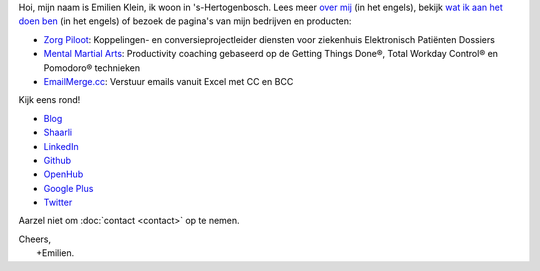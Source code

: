 .. title: Welkom
.. slug: index
.. tags:
.. link:
.. description: Persoonlijke website Emilien Klein
.. type: text

Hoi, mijn naam is Emilien Klein, ik woon in 's-Hertogenbosch. Lees meer `over mij </about-me>`_ (in het engels), bekijk `wat ik aan het doen ben </now>`_ (in het engels) of bezoek de pagina's van mijn bedrijven en producten:

* `Zorg Piloot <https://zorgpiloot.nl/>`_: Koppelingen- en conversieprojectleider diensten voor ziekenhuis Elektronisch Patiënten Dossiers
* `Mental Martial Arts <https://mentalmartialarts.nl/>`_: Productivity coaching gebaseerd op de Getting Things Done®, Total Workday Control® en Pomodoro® technieken
* `EmailMerge.cc <https://EmailMerge.cc>`_: Verstuur emails vanuit Excel met CC en BCC

Kijk eens rond!

* `Blog <posts/>`_
* `Shaarli <https://links.klein.st/>`_
* `LinkedIn <https://www.linkedin.com/in/emilienklein>`_
* `Github <https://github.com/e2jk>`_
* `OpenHub <https://www.openhub.net/accounts/e2jk>`_
* `Google Plus <https://plus.google.com/+EmilienKlein>`_
* `Twitter <https://twitter.com/e2jk>`_

Aarzel niet om :doc:`contact <contact>` op te nemen.

| Cheers,
|     +Emilien.
